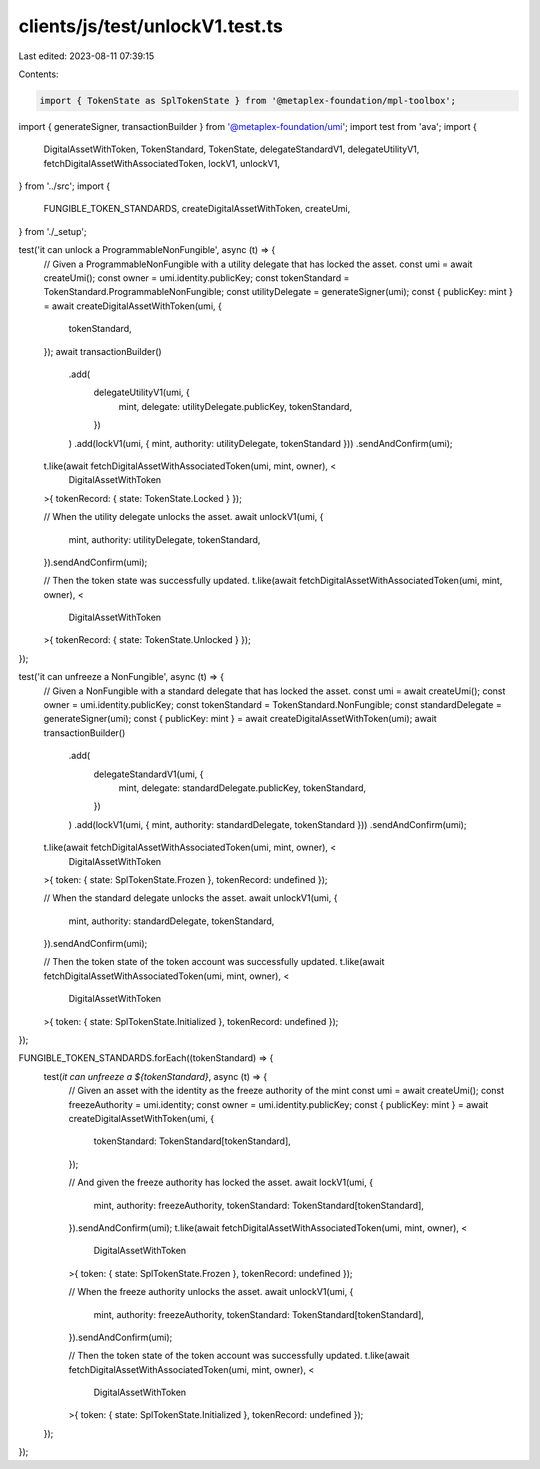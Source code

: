 clients/js/test/unlockV1.test.ts
================================

Last edited: 2023-08-11 07:39:15

Contents:

.. code-block:: ts

    import { TokenState as SplTokenState } from '@metaplex-foundation/mpl-toolbox';
import { generateSigner, transactionBuilder } from '@metaplex-foundation/umi';
import test from 'ava';
import {
  DigitalAssetWithToken,
  TokenStandard,
  TokenState,
  delegateStandardV1,
  delegateUtilityV1,
  fetchDigitalAssetWithAssociatedToken,
  lockV1,
  unlockV1,
} from '../src';
import {
  FUNGIBLE_TOKEN_STANDARDS,
  createDigitalAssetWithToken,
  createUmi,
} from './_setup';

test('it can unlock a ProgrammableNonFungible', async (t) => {
  // Given a ProgrammableNonFungible with a utility delegate that has locked the asset.
  const umi = await createUmi();
  const owner = umi.identity.publicKey;
  const tokenStandard = TokenStandard.ProgrammableNonFungible;
  const utilityDelegate = generateSigner(umi);
  const { publicKey: mint } = await createDigitalAssetWithToken(umi, {
    tokenStandard,
  });
  await transactionBuilder()
    .add(
      delegateUtilityV1(umi, {
        mint,
        delegate: utilityDelegate.publicKey,
        tokenStandard,
      })
    )
    .add(lockV1(umi, { mint, authority: utilityDelegate, tokenStandard }))
    .sendAndConfirm(umi);
  t.like(await fetchDigitalAssetWithAssociatedToken(umi, mint, owner), <
    DigitalAssetWithToken
  >{ tokenRecord: { state: TokenState.Locked } });

  // When the utility delegate unlocks the asset.
  await unlockV1(umi, {
    mint,
    authority: utilityDelegate,
    tokenStandard,
  }).sendAndConfirm(umi);

  // Then the token state was successfully updated.
  t.like(await fetchDigitalAssetWithAssociatedToken(umi, mint, owner), <
    DigitalAssetWithToken
  >{ tokenRecord: { state: TokenState.Unlocked } });
});

test('it can unfreeze a NonFungible', async (t) => {
  // Given a NonFungible with a standard delegate that has locked the asset.
  const umi = await createUmi();
  const owner = umi.identity.publicKey;
  const tokenStandard = TokenStandard.NonFungible;
  const standardDelegate = generateSigner(umi);
  const { publicKey: mint } = await createDigitalAssetWithToken(umi);
  await transactionBuilder()
    .add(
      delegateStandardV1(umi, {
        mint,
        delegate: standardDelegate.publicKey,
        tokenStandard,
      })
    )
    .add(lockV1(umi, { mint, authority: standardDelegate, tokenStandard }))
    .sendAndConfirm(umi);
  t.like(await fetchDigitalAssetWithAssociatedToken(umi, mint, owner), <
    DigitalAssetWithToken
  >{ token: { state: SplTokenState.Frozen }, tokenRecord: undefined });

  // When the standard delegate unlocks the asset.
  await unlockV1(umi, {
    mint,
    authority: standardDelegate,
    tokenStandard,
  }).sendAndConfirm(umi);

  // Then the token state of the token account was successfully updated.
  t.like(await fetchDigitalAssetWithAssociatedToken(umi, mint, owner), <
    DigitalAssetWithToken
  >{ token: { state: SplTokenState.Initialized }, tokenRecord: undefined });
});

FUNGIBLE_TOKEN_STANDARDS.forEach((tokenStandard) => {
  test(`it can unfreeze a ${tokenStandard}`, async (t) => {
    // Given an asset with the identity as the freeze authority of the mint
    const umi = await createUmi();
    const freezeAuthority = umi.identity;
    const owner = umi.identity.publicKey;
    const { publicKey: mint } = await createDigitalAssetWithToken(umi, {
      tokenStandard: TokenStandard[tokenStandard],
    });

    // And given the freeze authority has locked the asset.
    await lockV1(umi, {
      mint,
      authority: freezeAuthority,
      tokenStandard: TokenStandard[tokenStandard],
    }).sendAndConfirm(umi);
    t.like(await fetchDigitalAssetWithAssociatedToken(umi, mint, owner), <
      DigitalAssetWithToken
    >{ token: { state: SplTokenState.Frozen }, tokenRecord: undefined });

    // When the freeze authority unlocks the asset.
    await unlockV1(umi, {
      mint,
      authority: freezeAuthority,
      tokenStandard: TokenStandard[tokenStandard],
    }).sendAndConfirm(umi);

    // Then the token state of the token account was successfully updated.
    t.like(await fetchDigitalAssetWithAssociatedToken(umi, mint, owner), <
      DigitalAssetWithToken
    >{ token: { state: SplTokenState.Initialized }, tokenRecord: undefined });
  });
});


